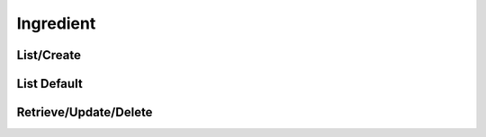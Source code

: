 ==========
Ingredient
==========

List/Create
===========

.. http:get:: /v1/business/ingredient/(datetime:since)/

    List the ingredients or create an ingredient with a POST request.

    Permissions: :doc:`/permissions/business/storeOwner`

    Authentication: :doc:`/authentication/employee`

    Serializer: :doc:`/serializers/business/ingredient`

    :query datetime since: Optional datetime to return the ingredients that have been modified since that datetime.


List Default
============

.. http:get:: /v1/business/ingredient/default/

    **Pagination disabled.**

    List the default ingredients.

    Authentication: :doc:`/authentication/employee`

    Serializer: :doc:`/serializers/business/ingredient`


Retrieve/Update/Delete
======================

.. http:get:: /v1/business/ingredient/(int:id)/

    Retrieve/update/delete an ingredient by its ID.

    Permissions: :doc:`/permissions/business/storeOwner`

    Authentication: :doc:`/authentication/employee`

    Serializer: :doc:`/serializers/business/ingredient`

    :query int id: :doc:`/serializers/business/ingredient` ID
